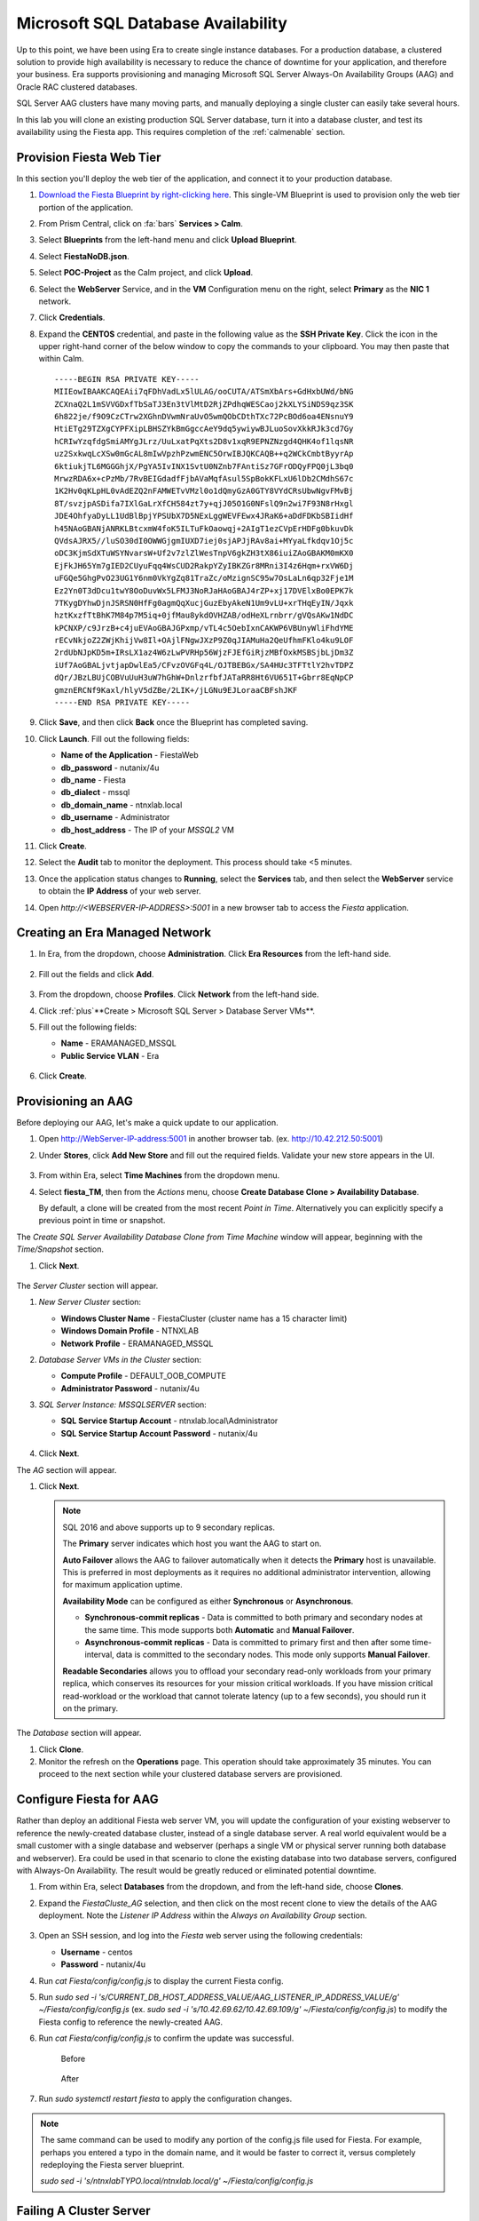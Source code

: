 .. _aag:

-----------------------------------
Microsoft SQL Database Availability
-----------------------------------

Up to this point, we have been using Era to create single instance databases. For a production database, a clustered solution to provide high availability is necessary to reduce the chance of downtime for your application, and therefore your business. Era supports provisioning and managing Microsoft SQL Server Always-On Availability Groups (AAG) and Oracle RAC clustered databases.

SQL Server AAG clusters have many moving parts, and manually deploying a single cluster can easily take several hours.

In this lab you will clone an existing production SQL Server database, turn it into a database cluster, and test its availability using the Fiesta app. This requires completion of the :ref:`calmenable` section.

Provision Fiesta Web Tier
+++++++++++++++++++++++++

In this section you'll deploy the web tier of the application, and connect it to your production database.

#. `Download the Fiesta Blueprint by right-clicking here <https://raw.githubusercontent.com/nutanixworkshops/EraWithMSSQL/master/deploy_mssql_era/FiestaNoDB.json>`_. This single-VM Blueprint is used to provision only the web tier portion of the application.

#. From Prism Central, click on :fa:`bars` **Services > Calm**.

#. Select **Blueprints** from the left-hand menu and click **Upload Blueprint**.

#. Select **FiestaNoDB.json**.

#. Select **POC-Project** as the Calm project, and click **Upload**.

#. Select the **WebServer** Service, and in the **VM** Configuration menu on the right, select **Primary** as the **NIC 1** network.

#. Click **Credentials**.

#. Expand the **CENTOS** credential, and paste in the following value as the **SSH Private Key**. Click the icon in the upper right-hand corner of the below window to copy the commands to your clipboard. You may then paste that within Calm.

   ::

     -----BEGIN RSA PRIVATE KEY-----
     MIIEowIBAAKCAQEAii7qFDhVadLx5lULAG/ooCUTA/ATSmXbArs+GdHxbUWd/bNG
     ZCXnaQ2L1mSVVGDxfTbSaTJ3En3tVlMtD2RjZPdhqWESCaoj2kXLYSiNDS9qz3SK
     6h822je/f9O9CzCTrw2XGhnDVwmNraUvO5wmQObCDthTXc72PcBOd6oa4ENsnuY9
     HtiETg29TZXgCYPFXipLBHSZYkBmGgccAeY9dq5ywiywBJLuoSovXkkRJk3cd7Gy
     hCRIwYzqfdgSmiAMYgJLrz/UuLxatPqXts2D8v1xqR9EPNZNzgd4QHK4of1lqsNR
     uz2SxkwqLcXSw0mGcAL8mIwVpzhPzwmENC5OrwIBJQKCAQB++q2WCkCmbtByyrAp
     6ktiukjTL6MGGGhjX/PgYA5IvINX1SvtU0NZnb7FAntiSz7GFrODQyFPQ0jL3bq0
     MrwzRDA6x+cPzMb/7RvBEIGdadfFjbAVaMqfAsul5SpBokKFLxU6lDb2CMdhS67c
     1K2Hv0qKLpHL0vAdEZQ2nFAMWETvVMzl0o1dQmyGzA0GTY8VYdCRsUbwNgvFMvBj
     8T/svzjpASDifa7IXlGaLrXfCH584zt7y+qjJ05O1G0NFslQ9n2wi7F93N8rHxgl
     JDE4OhfyaDyLL1UdBlBpjYPSUbX7D5NExLggWEVFEwx4JRaK6+aDdFDKbSBIidHf
     h45NAoGBANjANRKLBtcxmW4foK5ILTuFkOaowqj+2AIgT1ezCVpErHDFg0bkuvDk
     QVdsAJRX5//luSO30dI0OWWGjgmIUXD7iej0sjAPJjRAv8ai+MYyaLfkdqv1Oj5c
     oDC3KjmSdXTuWSYNvarsW+Uf2v7zlZlWesTnpV6gkZH3tX86iuiZAoGBAKM0mKX0
     EjFkJH65Ym7gIED2CUyuFqq4WsCUD2RakpYZyIBKZGr8MRni3I4z6Hqm+rxVW6Dj
     uFGQe5GhgPvO23UG1Y6nm0VkYgZq81TraZc/oMzignSC95w7OsLaLn6qp32Fje1M
     Ez2Yn0T3dDcu1twY8OoDuvWx5LFMJ3NoRJaHAoGBAJ4rZP+xj17DVElxBo0EPK7k
     7TKygDYhwDjnJSRSN0HfFg0agmQqXucjGuzEbyAkeN1Um9vLU+xrTHqEyIN/Jqxk
     hztKxzfTtBhK7M84p7M5iq+0jfMau8ykdOVHZAB/odHeXLrnbrr/gVQsAKw1NdDC
     kPCNXP/c9JrzB+c4juEVAoGBAJGPxmp/vTL4c5OebIxnCAKWP6VBUnyWliFhdYME
     rECvNkjoZ2ZWjKhijVw8Il+OAjlFNgwJXzP9Z0qJIAMuHa2QeUfhmFKlo4ku9LOF
     2rdUbNJpKD5m+IRsLX1az4W6zLwPVRHp56WjzFJEfGiRjzMBfOxkMSBSjbLjDm3Z
     iUf7AoGBALjvtjapDwlEa5/CFvzOVGFq4L/OJTBEBGx/SA4HUc3TFTtlY2hvTDPZ
     dQr/JBzLBUjCOBVuUuH3uW7hGhW+DnlzrfbfJATaRR8Ht6VU651T+Gbrr8EqNpCP
     gmznERCNf9Kaxl/hlyV5dZBe/2LIK+/jLGNu9EJLoraaCBFshJKF
     -----END RSA PRIVATE KEY-----

#. Click **Save**, and then click **Back** once the Blueprint has completed saving.

#. Click **Launch**. Fill out the following fields:

   - **Name of the Application** - FiestaWeb
   - **db_password** - nutanix/4u
   - **db_name** - Fiesta
   - **db_dialect** - mssql
   - **db_domain_name** - ntnxlab.local
   - **db_username** - Administrator
   - **db_host_address** - The IP of your *MSSQL2* VM

#. Click **Create**.

#. Select the **Audit** tab to monitor the deployment. This process should take <5 minutes.

#. Once the application status changes to **Running**, select the **Services** tab, and then select the **WebServer** service to obtain the **IP Address** of your web server.

#. Open `http://<WEBSERVER-IP-ADDRESS>:5001` in a new browser tab to access the *Fiesta* application.

Creating an Era Managed Network
+++++++++++++++++++++++++++++++

#. In Era, from the dropdown, choose **Administration**. Click **Era Resources** from the left-hand side.

   .. figure:: images/3.png

#. Fill out the fields and click **Add**.

   .. figure:: images/4.png

#. From the dropdown, choose **Profiles**. Click **Network** from the left-hand side.

#. Click :ref:`plus`**Create > Microsoft SQL Server > Database Server VMs**.

#. Fill out the following fields:

   - **Name** - ERAMANAGED_MSSQL
   - **Public Service VLAN** - Era

   .. figure:: images/5.png

#. Click **Create**.

Provisioning an AAG
+++++++++++++++++++

Before deploying our AAG, let's make a quick update to our application.

#. Open `<http://WebServer-IP-address:5001>`_ in another browser tab. (ex. `<http://10.42.212.50:5001>`_)

#. Under **Stores**, click **Add New Store** and fill out the required fields. Validate your new store appears in the UI.

   .. figure:: images/5a.png

#. From within Era, select **Time Machines** from the dropdown menu.

#. Select **fiesta_TM**, then from the *Actions* menu, choose **Create Database Clone > Availability Database**.

   By default, a clone will be created from the most recent *Point in Time*. Alternatively you can explicitly specify a previous point in time or snapshot.

The *Create SQL Server Availability Database Clone from Time Machine* window will appear, beginning with the *Time/Snapshot* section.

#. Click **Next**.

   .. figure:: images/6.png

The *Server Cluster* section will appear.

#. *New Server Cluster* section:

   - **Windows Cluster Name** - FiestaCluster (cluster name has a 15 character limit)
   - **Windows Domain Profile** - NTNXLAB
   - **Network Profile** - ERAMANAGED_MSSQL

#. *Database Server VMs in the Cluster* section:

   - **Compute Profile** - DEFAULT_OOB_COMPUTE
   - **Administrator Password** - nutanix/4u

#. *SQL Server Instance: MSSQLSERVER* section:

   - **SQL Service Startup Account** - ntnxlab.local\\Administrator
   - **SQL Service Startup Account Password** - nutanix/4u

   .. figure:: images/7a.png

#. Click **Next**.

The *AG* section will appear.

#. Click **Next**.

   .. note::

      SQL 2016 and above supports up to 9 secondary replicas.

      The **Primary** server indicates which host you want the AAG to start on.

      **Auto Failover** allows the AAG to failover automatically when it detects the **Primary** host is unavailable. This is preferred in most deployments as it requires no additional administrator intervention, allowing for maximum application uptime.

      **Availability Mode** can be configured as either **Synchronous** or **Asynchronous**.

      - **Synchronous-commit replicas** - Data is committed to both primary and secondary nodes at the same time. This mode supports both **Automatic** and **Manual Failover**.
      - **Asynchronous-commit replicas** - Data is committed to primary first and then after some time-interval, data is committed to the secondary nodes. This mode only supports **Manual Failover**.

      **Readable Secondaries** allows you to offload your secondary read-only workloads from your primary replica, which conserves its resources for your mission critical workloads. If you have mission critical read-workload or the workload that cannot tolerate latency (up to a few seconds), you should run it on the primary.

The *Database* section will appear.

#. Click **Clone**.

#. Monitor the refresh on the **Operations** page. This operation should take approximately 35 minutes. You can proceed to the next section while your clustered database servers are provisioned.

Configure Fiesta for AAG
++++++++++++++++++++++++

Rather than deploy an additional Fiesta web server VM, you will update the configuration of your existing webserver to reference the newly-created database cluster, instead of a single database server. A real world equivalent would be a small customer with a single database and webserver (perhaps a single VM or physical server running both database and webserver). Era could be used in that scenario to clone the existing database into two database servers, configured with Always-On Availability. The result would be greatly reduced or eliminated potential downtime.

#. From within Era, select **Databases** from the dropdown, and from the left-hand side, choose **Clones**.

#. Expand the *FiestaCluste_AG* selection, and then click on the most recent clone to view the details of the AAG deployment. Note the *Listener IP Address* within the *Always on Availability Group* section.

   .. figure:: images/11.png

#. Open an SSH session, and log into the *Fiesta* web server using the following credentials:

   - **Username** - centos
   - **Password** - nutanix/4u

#. Run `cat Fiesta/config/config.js` to display the current Fiesta config.

#. Run `sudo sed -i 's/CURRENT_DB_HOST_ADDRESS_VALUE/AAG_LISTENER_IP_ADDRESS_VALUE/g' ~/Fiesta/config/config.js` (ex. `sudo sed -i 's/10.42.69.62/10.42.69.109/g' ~/Fiesta/config/config.js`) to modify the Fiesta config to reference the newly-created AAG.

#. Run `cat Fiesta/config/config.js` to confirm the update was successful.

   .. figure:: images/12.png

      Before

   .. figure:: images/13.png

      After

#. Run `sudo systemctl restart fiesta` to apply the configuration changes.

.. note::

   The same command can be used to modify any portion of the config.js file used for Fiesta. For example, perhaps you entered a typo in the domain name, and it would be faster to correct it, versus completely redeploying the Fiesta server blueprint.

   `sudo sed -i 's/ntnxlabTYPO.local/ntnxlab.local/g' ~/Fiesta/config/config.js`

Failing A Cluster Server
++++++++++++++++++++++++

#. Within your *Fiesta* web app, make any changes to the store, such as deleting a store and/or adding additional products to a store. Go bananas!

   .. figure:: images/15.png

#. Within Prism Central, click on :fa:`bars` **Virtual Infrastructure > VMs**.

You can determine check which VM is currently the primary member of the AAG by noting which VM currently displays the AAG's Listener IP Address and Windows Cluster IP in Prism Central.

#. Power off the primary VM.

   .. figure:: images/16.png

#. Refresh **Prism Central** and note that the **Listener** and **Cluster** IP addresses are now assigned to the other *FiestaCluster* VM.

   .. figure:: images/17.png

#. Refresh your *Fiesta* web app, and ensure it is operating correctly by making a few more changes.

   .. figure:: images/18.png

Takeaways
+++++++++

What are the key things we learned in this lab?

- Production databases require high levels of availability to prevent downtime.
- Era makes the deployment of complex, clustered databases as easy (and as fast) as single instance databases - and many times faster than deploying manually!
- Existing databases can be easily onboarded into Era, and turned into templates from which to deploy any number of additional database servers.
- Customizable recovery SLAs allow you to tune continuous, daily, and monthly RPO based on your app's requirements.
- Era provides one-click provisioning, and automatic application of database best practices.
